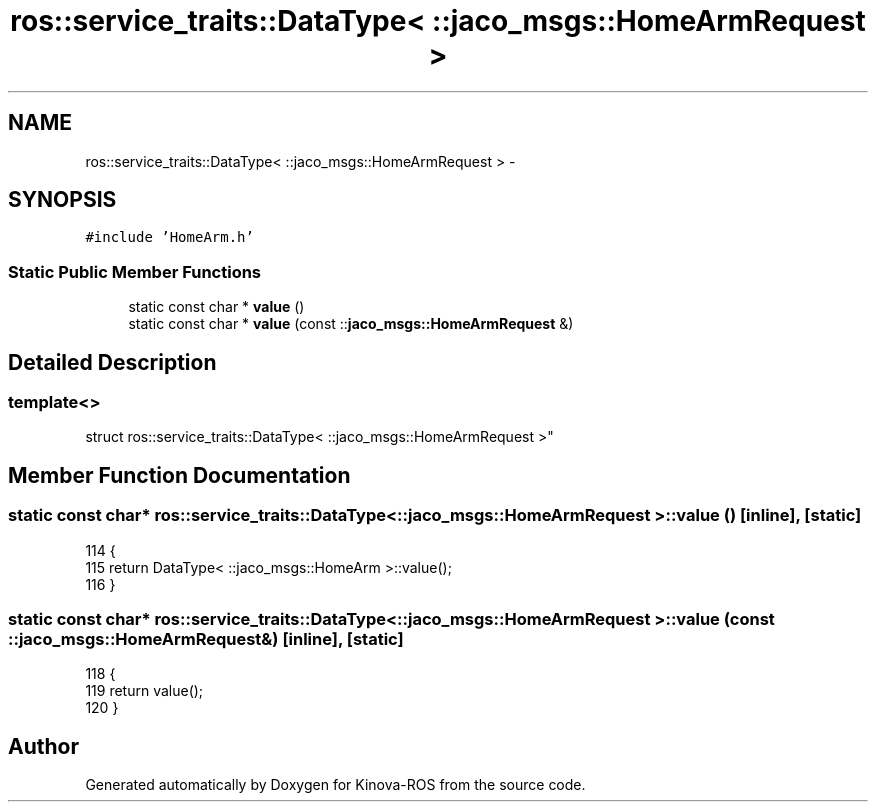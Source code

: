 .TH "ros::service_traits::DataType< ::jaco_msgs::HomeArmRequest >" 3 "Thu Mar 3 2016" "Version 1.0.1" "Kinova-ROS" \" -*- nroff -*-
.ad l
.nh
.SH NAME
ros::service_traits::DataType< ::jaco_msgs::HomeArmRequest > \- 
.SH SYNOPSIS
.br
.PP
.PP
\fC#include 'HomeArm\&.h'\fP
.SS "Static Public Member Functions"

.in +1c
.ti -1c
.RI "static const char * \fBvalue\fP ()"
.br
.ti -1c
.RI "static const char * \fBvalue\fP (const ::\fBjaco_msgs::HomeArmRequest\fP &)"
.br
.in -1c
.SH "Detailed Description"
.PP 

.SS "template<>
.br
struct ros::service_traits::DataType< ::jaco_msgs::HomeArmRequest >"

.SH "Member Function Documentation"
.PP 
.SS "static const char* ros::service_traits::DataType< ::\fBjaco_msgs::HomeArmRequest\fP >::value ()\fC [inline]\fP, \fC [static]\fP"

.PP
.nf
114   {
115     return DataType< ::jaco_msgs::HomeArm >::value();
116   }
.fi
.SS "static const char* ros::service_traits::DataType< ::\fBjaco_msgs::HomeArmRequest\fP >::value (const ::\fBjaco_msgs::HomeArmRequest\fP &)\fC [inline]\fP, \fC [static]\fP"

.PP
.nf
118   {
119     return value();
120   }
.fi


.SH "Author"
.PP 
Generated automatically by Doxygen for Kinova-ROS from the source code\&.
